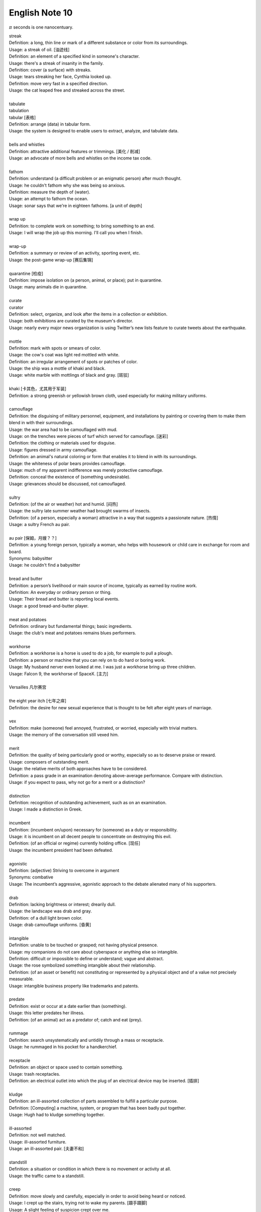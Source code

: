 ***************
English Note 10
***************

:math:`\pi` seconds is one nanocentuary.

| streak
| Definition: a long, thin line or mark of a different substance or color from its surroundings.
| Usage: a streak of oil. [油迹线]
| Definition: an element of a specified kind in someone's character.
| Usage: there's a streak of insanity in the family.
| Definition: cover (a surface) with streaks.
| Usage: tears streaking her face, Cynthia looked up.
| Definition: move very fast in a specified direction.
| Usage: the cat leaped free and streaked across the street.
|
| tabulate
| tabulation
| tabular [表格]
| Definition: arrange (data) in tabular form.
| Usage: the system is designed to enable users to extract, analyze, and tabulate data.
|
| bells and whistles
| Definition: attractive additional features or trimmings. [美化 / 削减]
| Usage: an advocate of more bells and whistles on the income tax code.
|
| fathom
| Definition: understand (a difficult problem or an enigmatic person) after much thought.
| Usage: he couldn't fathom why she was being so anxious.
| Definition: measure the depth of (water).
| Usage: an attempt to fathom the ocean.
| Usage: sonar says that we're in eighteen fathoms. [a unit of depth]
|
| wrap up
| Definition: to complete work on something; to bring something to an end.
| Usage: I will wrap the job up this morning. I'll call you when I finish.
|
| wrap-up
| Definition: a summary or review of an activity, sporting event, etc.
| Usage: the post-game wrap-up [赛后集锦]
|
| quarantine [检疫]
| Definition: impose isolation on (a person, animal, or place); put in quarantine.
| Usage: many animals die in quarantine.
|
| curate
| curator
| Definition: select, organize, and look after the items in a collection or exhibition.
| Usage: both exhibitions are curated by the museum's director.
| Usage: nearly every major news organization is using Twitter’s new lists feature to curate tweets about the earthquake.
|
| mottle
| Definition: mark with spots or smears of color.
| Usage: the cow's coat was light red mottled with white.
| Definition: an irregular arrangement of spots or patches of color.
| Usage: the ship was a mottle of khaki and black.
| Usage: white marble with mottlings of black and gray. [斑驳]
|
| khaki [卡其色，尤其用于军装]
| Definition: a strong greenish or yellowish brown cloth, used especially for making military uniforms.
|
| camouflage
| Definition: the disguising of military personnel, equipment, and installations by painting or covering them to make them blend in with their surroundings.
| Usage: the war area had to be camouflaged with mud.
| Usage: on the trenches were pieces of turf which served for camouflage. [迷彩]
| Definition: the clothing or materials used for disguise.
| Usage: figures dressed in army camouflage.
| Definition: an animal's natural coloring or form that enables it to blend in with its surroundings.
| Usage: the whiteness of polar bears provides camouflage.
| Usage: much of my apparent indifference was merely protective camouflage.
| Definition: conceal the existence of (something undesirable).
| Usage: grievances should be discussed, not camouflaged.
|
| sultry
| Definition: (of the air or weather) hot and humid. [闷热]
| Usage: the sultry late summer weather had brought swarms of insects.
| Definition: (of a person, especially a woman) attractive in a way that suggests a passionate nature. [热情]
| Usage: a sultry French au pair.
|
| au pair [保姆，月嫂？？]
| Definition: a young foreign person, typically a woman, who helps with housework or child care in exchange for room and board.
| Synonyms: babysitter
| Usage: he couldn't find a babysitter
|
| bread and butter
| Definition: a person’s livelihood or main source of income, typically as earned by routine work.
| Definition: An everyday or ordinary person or thing.
| Usage: Their bread and butter is reporting local events.
| Usage: a good bread-and-butter player.
|
| meat and potatoes
| Definition: ordinary but fundamental things; basic ingredients.
| Usage: the club's meat and potatoes remains blues performers.
|
| workhorse
| Definition: a workhorse is a horse is used to do a job, for example to pull a plough.
| Definition: a person or machine that you can rely on to do hard or boring work.
| Usage: My husband nerver even looked at me. I was just a workhorse bring up three children.
| Usage: Falcon 9, the workhorse of SpaceX. [主力]
|
| Versailles 凡尔赛宫
|
| the eight year itch [七年之痒]
| Definition: the desire for new sexual experience that is thought to be felt after eight years of marriage.
|
| vex
| Definition: make (someone) feel annoyed, frustrated, or worried, especially with trivial matters.
| Usage: the memory of the conversation still vexed him.
|
| merit
| Definition: the quality of being particularly good or worthy, especially so as to deserve praise or reward.
| Usage: composers of outstanding merit.
| Usage: the relative merits of both approaches have to be considered.
| Definition: a pass grade in an examination denoting above-average performance. Compare with distinction.
| Usage: if you expect to pass, why not go for a merit or a distinction?
|
| distinction
| Definition: recognition of outstanding achievement, such as on an examination.
| Usage: I made a distinction in Greek.
|
| incumbent
| Definition: (incumbent on/upon) necessary for (someone) as a duty or responsibility.
| Usage: it is incumbent on all decent people to concentrate on destroying this evil.
| Definition: (of an official or regime) currently holding office. [现任]
| Usage: the incumbent president had been defeated.
|
| agonistic
| Definition: (adjective) Striving to overcome in argument
| Synonyms: combative
| Usage: The incumbent’s aggressive, agonistic approach to the debate alienated many of his supporters.
|
| drab
| Definition: lacking brightness or interest; drearily dull.
| Usage: the landscape was drab and gray.
| Definition: of a dull light brown color.
| Usage: drab camouflage uniforms. [昏黄]
|
| intangible
| Definition: unable to be touched or grasped; not having physical presence.
| Usage: my companions do not care about cyberspace or anything else so intangible.
| Definition: difficult or impossible to define or understand; vague and abstract.
| Usage: the rose symbolized something intangible about their relationship.
| Definition: (of an asset or benefit) not constituting or represented by a physical object and of a value not precisely measurable.
| Usage: intangible business property like trademarks and patents.
|
| predate
| Definition: exist or occur at a date earlier than (something).
| Usage: this letter predates her illness.
| Definition: (of an animal) act as a predator of; catch and eat (prey).
|
| rummage
| Definition: search unsystematically and untidily through a mass or receptacle.
| Usage: he rummaged in his pocket for a handkerchief.
|
| receptacle
| Definition: an object or space used to contain something.
| Usage: trash receptacles.
| Definition: an electrical outlet into which the plug of an electrical device may be inserted. [插排]
|
| kludge
| Definition: an ill-assorted collection of parts assembled to fulfill a particular purpose.
| Definition: [Computing] a machine, system, or program that has been badly put together.
| Usage: Hugh had to kludge something together.
|
| ill-assorted
| Definition: not well matched.
| Usage: ill-assorted furniture.
| Usage: an ill-assorted pair. [夫妻不和]
|
| standstill
| Definition: a situation or condition in which there is no movement or activity at all.
| Usage: the traffic came to a standstill.
|
| creep
| Definition: move slowly and carefully, especially in order to avoid being heard or noticed.
| Usage: I crept up the stairs, trying not to wake my parents. [蹑手蹑脚]
| Usage: A slight feeling of suspicion crept over me.
| Usage: errors crept into his game.
|
| skin-deep
| Definition: not deep or lasting; superficial.
| Usage: their left-wing attitudes were only skin-deep.
|
| hard-core
| Definition: highly committed in one's support for or dedication to something.
| Usage: the party still has a hard core of supporters that will always vote for them. [铁杆支持者]
| Usage: hardcore gamers. [硬核玩家, 多代指愣头青]
|
| hard-code
| Definition: fix (data or parameters) in a program in such a way that they cannot be altered without modifying the program.
| Usage: the rate at which the supply of bitcoins grows is hardwired into the system
| Definition: make (a pattern of behavior or belief) standard or instinctive.
| Usage: it takes about three weeks for a new habit to be hardwired in your brain.
|
| hardwire
| Definition: involving or achieved by permanently connected circuits.
| Definition: informal genetically determined or compelled.
| Usage: fear is hardwired in our brain.
|
| junkie
| Definition: a drug addict. [瘾君子]
| Definition: a person with a compulsive habit or obsessive dependency on something.
| Usage: a hard-core code junkie.
|
| glutton
| gluttony
| Definition: a person who eats too much. [饕餮]
| Definition: a person who is excessively fond of or always eager for somthing.
| Synonyms: mania.
| Usage: A glutton of adventure. [冒险狂]
| **Seven sin**: gluttony, greed, sloth, wrath, pride, lust, envy [七宗罪]
|
| bug
| Definition: conceal a miniature microphone in a room or telephone in order to monitor or record someone’s conversation.
| Usage: The phones in the presidential palace were bugged. [监听]
| Usage: They bugged her hotel room.
| Definition: irritate, annoy or bother someone
| Usage: A persistent reporter was bugging me.
| Definition: an enthusiastic interest in something as a sport or a hobby.
| Usage: A travel bug. [驴友]
| Idiom: bug off
| Definition: leave quickly, go off; a rude way of telling someone to go away.
| Usage: If you see the enemy troop, bug off.
| Idiom: bug the heck out of
| Definition: heck is a polite way of saying hell, to bug the heck out of is to be so irritating that even hell would complain.
|
| garish
| Definition: very brightly coloured in an unpleasant way.
| Usage: garish clothes. [衣服花里胡哨]
|
| novice
| Synonyms: beginner; newbie
| Usage: He was a complete novice in foreign affairs.
|
| neophyte
| Definition: a person who is new to a subject, skill, or belief.
| Usage: four-day cooking classes are offered to neophytes and experts.
|
| ransom
| Definition: a sum of money or other payment demanded or paid for the release of a prisoner.
| Definition: obtain the release of (a prisoner) by making a payment demanded.
| Usage: the lord was captured in war and had to be ransomed. [赎金]
|
| pet peeve
| Definition: something that a particular person finds especially annoying.
| Usage: one of my biggest pet peeves is poor customer service.
|
| nevertheless
| Definition: in spite of that; notwithstanding; all the same.
| Synonyms: nonetheless.
| Usage: statements which, although literally true, are nevertheless misleading.
| Usage: it was the barest of welcomes, but it was a welcome nonetheless.
| Usage: Notwithstanding that Sir Henry had sold much land, his debts were still on the increase.
| Usage: I didn't like it. Notwithstanding, I remained calm.
|
| highbrow
| Definition: scholarly or rarefied in taste. [曲高和寡]
| Usage: innovatory art had a small, mostly highbrow following.
|
| annotate
| annotation
| Definition: add notes to (a text or diagram) giving explanation or comment.
| Usage: documentation should be annotated with explanatory notes.
|
| entail
| Definition: involve (something) as a necessary or inevitable part or consequence.
| Usage: a situation that entails considerable risks.
|
| vendor
| Definition: a person or company offering something for sale, especially a trader in the street. [商贩，路边摊]
| Usage: an Italian ice cream vendor.
|
| alchemy [炼金术]
| alchemist
| Definition: a person who practices alchemy.
| Usage: phosphorus [磷] was discovered by German alchemist Hennig Brand in 1669.
| Definition:  a person who transforms or creates something through a seemingly magical process.
| Usage: some highly imaginative tax shelters [避税天堂] dreamed up by the accounting alchemists.
|
| dispense
| dispenser
| Definition: distribute or provide (a service or information) to a number of people.
| Usage: he dispensed a gentle pat on Claude's back.
| Definition: (of a machine) supply (a product or cash).
| Usage: the machines dispense a range of drinks and snacks. [自动贩卖机]
| Usage: water dispenser. [饮水机]
| Definition: (of a pharmacist) make up and give out (medicine) according to a doctor's prescription. [按处方配药]
| Definition: (dispense with) manage without; get rid of.
| Usage: let's dispense with the formalities, shall we? [免去客套]
| Phrase: dispense with someone's services
| Definition: dismiss someone from a job.
|
| water cooler conversation
| Definition: indicating the kind of informal conversation among office staff that takes place at such a dispenser
| Usage: water-cooler conversations.
|
| lunch
| Usage: public relations people lunch their clients there.
| Phrase: do lunch
| Definition: informal, chiefly North American meet for lunch.
| Phrase: out to lunch
| Definition: unaware of or inattentive to present conditions.
| Phrase: there's no such thing as a free lunch / there is no free lunch.
|
| acyclic
| Definition: not displaying or forming part of a cycle.
| Definition: (of a woman) not having a menstrual cycle. [月经]
| Definition: (chemistry) (of a compound or molecule) containing no rings of atoms.
|
| descendant
| Definition: a person, plant, or animal that is descended from a particular ancestor.
| Usage: Shakespeare's last direct descendant. [直系，嫡系]
| Antonyms: ancestor
| Definition: a machine, artifact, system, etc., that has developed from an earlier, more rudimentary version. [次世代]
|
| deadpan
| deliberately impassive or expressionless.
| Definition: answers his phone in a deadpan tone. [面无表情]
|
| supernumerary
| Definition: present in excess of the normal or requisite number.
| Definition: not wanted or needed; redundant.
| Usage: books were obviously supernumerary, and he began jettisoning them.
|
| jettison
| Definition: abandon or discard (someone or something that is no longer wanted).
| Usage: individuals are often forced to jettison certain attitudes and behaviors.
|
| open-eyed
| Definition: carefully obervant or attensive, on the lookout for possible danger.
| Usage: an open-eyed approach to political manipulation.
|
| constrict
| Definition: make narrower, especially by encircling pressure..
| Usage: chemicals that constrict the blood vessels.
| Usage: he felt his throat constrict.
| Definition: inhibit or restrict.
| Usage: the fear and the reality of crime constrict many people's lives.
|
| overextend
| Definition: impose on (someone) an excessive burden of work or commitments.
| Usage: he should not overextend himself on the mortgage.
|
| resuscitate
| resuscitation
| Definition: revive (someone) from unconsciousness or apparent death.
| Usage: an ambulance crew tried to resuscitate him.
| Definition: make (something such as an idea or enterprise) active or vigorous again.
| Usage: measures to resuscitate the ailing Japanese economy. [复苏]

.. figure:: images/artifical_respiration.png

   Artificial respiration/ventilation [人工呼吸]

   artificial respiration. the stimulation of natural respiratory functions
   in persons whose breathing has failed or in newborn infants by artificially
   forcing air into and out of the lungs.

.. figure:: images/monet_the_forest.jpg

   Monet still makes an impression

   Was there frost in your neighborhood this morning? More than 100 years ago,
   impressionist painter **Claude Monet** painted this wintry scene, called **The Frost,**
   in the French commune of Vétheuil, where he lived from 1878 to 1881. We’re showing
   it today in honor of his birthday. Monet is considered a father of **impressionism,**
   the artistic movement characterized by thin brushstrokes and depicting the visual
   impression of the moment–especially in terms of light and color. The term impressionism
   derives from a review of Monet’s painting ‘Impression, Sunrise,’ which he exhibited in 1874.
   Happy birthday, Claude!
